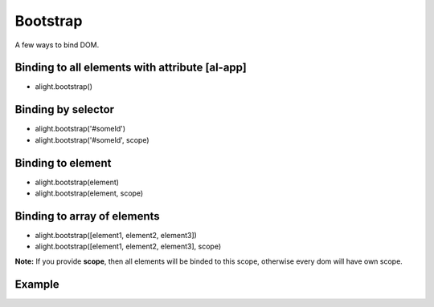 Bootstrap
================

A few ways to bind DOM.

Binding to all elements with attribute [al-app]
```````````````````````````````````````````````
* alight.bootstrap()

Binding by selector
```````````````````
* alight.bootstrap('#someId')
* alight.bootstrap('#someId', scope)

Binding to element
``````````````````
* alight.bootstrap(element)
* alight.bootstrap(element, scope)

Binding to array of elements
````````````````````````````
* alight.bootstrap([element1, element2, element3])
* alight.bootstrap([element1, element2, element3], scope)

**Note:** If you provide **scope**, then all elements will be binded to this scope, otherwise every dom will have own scope.

Example
```````

.. code-block:: javascript
   :caption: Example of bootstrap

    alight.bootstrap('#app', {
        name: 'world',
        click: function() {
            this.name = 'user'
        }
    });

.. code-block:: html
    <div id="app">
        Hello {{name}}!
        <button al-click="click()">Click</button>
    </div>
